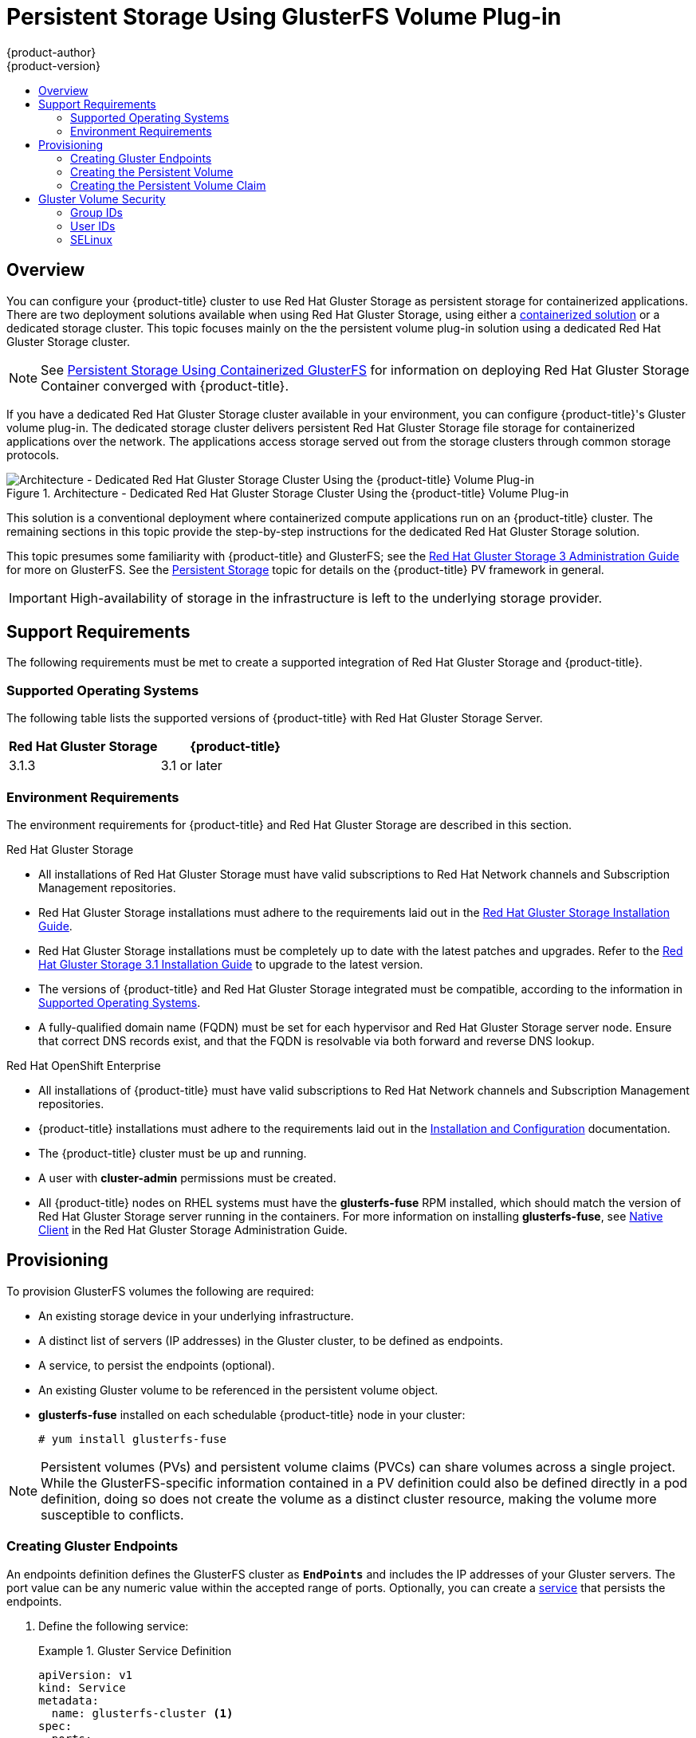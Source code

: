 [[install-config-persistent-storage-persistent-storage-glusterfs]]
= Persistent Storage Using GlusterFS Volume Plug-in
{product-author}
{product-version}
:data-uri:
:icons:
:experimental:
:toc: macro
:toc-title:
:prewrap!:

toc::[]

== Overview

You can configure your {product-title} cluster to use Red Hat Gluster Storage as
persistent storage for containerized applications. There are two deployment
solutions available when using Red Hat Gluster Storage, using either a
xref:../../storage_config/containerized/glusterfs.adoc#storage-config-containerized-gluster[containerized solution] or a dedicated storage cluster. This topic focuses mainly on the the
persistent volume plug-in solution using a dedicated Red Hat Gluster Storage
cluster.

[NOTE]
====
See
xref:../../storage_config/containerized/glusterfs.adoc#storage-config-containerized-gluster[Persistent
Storage Using Containerized GlusterFS] for information on deploying Red Hat
Gluster Storage Container converged with {product-title}.
====

If you have a dedicated Red Hat Gluster Storage cluster available in your
environment, you can configure {product-title}'s Gluster volume plug-in. The
dedicated storage cluster delivers persistent Red Hat Gluster Storage file
storage for containerized applications over the network. The applications access
storage served out from the storage clusters through common storage protocols.

.Architecture - Dedicated Red Hat Gluster Storage Cluster Using the {product-title} Volume Plug-in
image::OpenShift_Containerization_Gluster_412816_0716_JCS_dedicated.png["Architecture - Dedicated Red Hat Gluster Storage Cluster Using the {product-title} Volume Plug-in"]

This solution is a conventional deployment where containerized compute
applications run on an {product-title} cluster. The remaining sections in this
topic provide the step-by-step instructions for the dedicated Red Hat Gluster
Storage solution.

This topic presumes some familiarity with {product-title} and GlusterFS; see the
link:https://access.redhat.com/documentation/en-US/Red_Hat_Storage/3/html/Administration_Guide/index.html[Red
Hat Gluster Storage 3 Administration Guide] for more on GlusterFS. See the
xref:../../architecture/additional_concepts/storage.adoc#architecture-additional-concepts-storage[Persistent
Storage] topic for details on the {product-title} PV framework in general.

[IMPORTANT]
====
High-availability of storage in the infrastructure is left to the underlying
storage provider.
====

[[gfs-support-requirements]]
== Support Requirements

The following requirements must be met to create a supported integration of Red
Hat Gluster Storage and {product-title}.

[[gfs-supported-operating-systems]]
=== Supported Operating Systems

The following table lists the supported versions of {product-title} with Red Hat
Gluster Storage Server.

[options="header"]
|===
|Red Hat Gluster Storage | {product-title}

|3.1.3
|3.1 or later
|===

[[gfs-environment-requirements]]
=== Environment Requirements

The environment requirements for {product-title} and Red Hat Gluster Storage are
described in this section.

.Red Hat Gluster Storage
- All installations of Red Hat Gluster Storage must have valid subscriptions to
Red Hat Network channels and Subscription Management repositories.
- Red Hat Gluster Storage installations must adhere to the requirements laid out
in the
link:https://access.redhat.com/documentation/en-US/Red_Hat_Storage/3.1/html/Installation_Guide/chap-Planning_Red_Hat_Storage_Installation.html[Red
Hat Gluster Storage Installation Guide].
- Red Hat Gluster Storage installations must be completely up to date with the
latest patches and upgrades. Refer to the
link:https://access.redhat.com/documentation/en-US/Red_Hat_Storage/3.1/html/Installation_Guide/index.html[Red
Hat Gluster Storage 3.1 Installation Guide] to upgrade to the latest version.
- The versions of {product-title} and Red Hat Gluster Storage integrated must be
compatible, according to the information in
xref:gfs-supported-operating-systems[Supported Operating Systems].
- A fully-qualified domain name (FQDN) must be set for each hypervisor and Red Hat
Gluster Storage server node. Ensure that correct DNS records exist, and that the
FQDN is resolvable via both forward and reverse DNS lookup.

.Red Hat OpenShift Enterprise
- All installations of {product-title} must have valid subscriptions to Red Hat
Network channels and Subscription Management repositories.
- {product-title} installations must adhere to the requirements laid out in the
xref:../../install_config/install/index.adoc#install-config-install-index[Installation
and Configuration] documentation.
- The {product-title} cluster must be up and running.
- A user with *cluster-admin* permissions must be created.
- All {product-title} nodes on RHEL systems must have the *glusterfs-fuse* RPM
installed, which should match the version of Red Hat Gluster Storage server
running in the containers. For more information on installing *glusterfs-fuse*,
see
link:https://access.redhat.com/documentation/en-US/Red_Hat_Storage/3.1/html/Administration_Guide/chap-Accessing_Data_-_Setting_Up_Clients.html#sect-Native_Client[Native
Client] in the Red Hat Gluster Storage Administration Guide.

[[gfs-provisioning]]
== Provisioning

To provision GlusterFS volumes the following are required:

- An existing storage device in your underlying infrastructure.
- A distinct list of servers (IP addresses) in the Gluster cluster, to be defined as endpoints.
- A service, to persist the endpoints (optional).
- An existing Gluster volume to be referenced in the persistent volume object.
- *glusterfs-fuse* installed on each schedulable {product-title} node in your cluster:
+
----
# yum install glusterfs-fuse
----

[NOTE]
====
Persistent volumes (PVs) and persistent volume claims (PVCs) can share volumes
across a single project. While the GlusterFS-specific information contained in a
PV definition could also be defined directly in a pod definition, doing so does
not create the volume as a distinct cluster resource, making the volume more
susceptible to conflicts.
====

[[creating-gluster-endpoints]]
=== Creating Gluster Endpoints

An endpoints definition defines the GlusterFS cluster as `*EndPoints*` and
includes the IP addresses of your Gluster servers. The port value can be any
numeric value within the accepted range of ports. Optionally,
you can create a
xref:../../architecture/core_concepts/pods_and_services.adoc#services[service]
that persists the endpoints.

. Define the following service:
+
.Gluster Service Definition
====
[source,yaml]
----
apiVersion: v1
kind: Service
metadata:
  name: glusterfs-cluster <1>
spec:
  ports:
  - port: 1
----
<1> This name must be defined in the endpoints definition to match the endpoints to this service
====

. Save the service definition to a file, for example *_gluster-service.yaml_*,
then create the service:
+
====
----
$ oc create -f gluster-service.yaml
----
====

. Verify that the service was created:
+
====
----
# oc get services
NAME                       CLUSTER_IP       EXTERNAL_IP   PORT(S)    SELECTOR        AGE
glusterfs-cluster          172.30.205.34    <none>        1/TCP      <none>          44s
----
====

. Define the Gluster endpoints:
+
.Gluster Endpoints Definition
====
[source,yaml]
----
apiVersion: v1
kind: Endpoints
metadata:
  name: glusterfs-cluster <1>
subsets:
  - addresses:
      - ip: 192.168.122.221 <2>
    ports:
      - port: 1
  - addresses:
      - ip: 192.168.122.222 <2>
    ports:
      - port: 1 <3>
----
<1> This name must match the service name from step 1.
<2> The `*ip*` values must be the actual IP addresses of a Gluster server, not
fully-qualified host names.
<3> The port number is ignored.
====

. Save the endpoints definition to a file, for example
*_gluster-endpoints.yaml_*, then create the endpoints:
+
====
----
$ oc create -f gluster-endpoints.yaml
endpoints "glusterfs-cluster" created
----
====

. Verify that the endpoints were created:
+
====
----
$ oc get endpoints
NAME                ENDPOINTS                             AGE
docker-registry     10.1.0.3:5000                         4h
glusterfs-cluster   192.168.122.221:1,192.168.122.222:1   11s
kubernetes          172.16.35.3:8443                      4d
----
====

[[gfs-creating-persistent-volume]]
=== Creating the Persistent Volume

. Next, define the PV in an object definition before creating it in
{product-title}:
+
.Persistent Volume Object Definition Using GlusterFS
====

[source,yaml]
----
apiVersion: v1
kind: PersistentVolume
metadata:
  name: gluster-default-volume <1>
spec:
  capacity:
    storage: 2Gi <2>
  accessModes: <3>
    - ReadWriteMany
  glusterfs: <4>
    endpoints: glusterfs-cluster <5>
    path: myVol1 <6>
    readOnly: false
  persistentVolumeReclaimPolicy: Recycle
----
<1> The name of the volume. This is how it is identified via
xref:../../architecture/additional_concepts/storage.adoc#architecture-additional-concepts-storage[persistent volume
claims] or from pods.
<2> The amount of storage allocated to this volume.
<3> `accessModes` are used as labels to match a PV and a PVC. They currently
do not define any form of access control.
<4> The volume type being used, in this case the *glusterfs*
plug-in.
<5> The endpoints name that defines the Gluster cluster
created in xref:creating-gluster-endpoints[Creating Gluster Endpoints].
<6> The Gluster volume that will be accessed, as shown in the `gluster volume status`
command.
====

. Save the definition to a file, for example *_gluster-pv.yaml_*, and create
the persistent volume:
+
====
----
# oc create -f gluster-pv.yaml
----
====

. Verify that the persistent volume was created:
+
====
----
# oc get pv
NAME                     LABELS    CAPACITY     ACCESSMODES   STATUS      CLAIM     REASON    AGE
gluster-default-volume   <none>    2147483648   RWX           Available                       2s
----
====

[[gfs-creating-pvc]]
=== Creating the Persistent Volume Claim
Developers request GlusterFS storage by referencing either a PVC or the Gluster
volume plug-in directly in the `*volumes*` section of a pod spec. A PVC exists
only in the user's project and can only be referenced by pods within that
project. Any attempt to access a PV across a project causes the pod to fail.

. Create a PVC that will bind to the new PV:
+
.PVC Object Definition
====
[source,yaml]
----
apiVersion: v1
kind: PersistentVolumeClaim
metadata:
  name: gluster-claim
spec:
  accessModes:
  - ReadWriteMany <1>
  resources:
     requests:
       storage: 1Gi <2>
----
<1> `*accessModes*` do not enforce security, but rather act as labels to match a PV to a PVC.
<2> This claim will look for PVs offering *1Gi* or greater capacity.
====

. Save the definition to a file, for example *_gluster-claim.yaml_*, and create
the PVC:
+
====
----
# oc create -f gluster-claim.yaml
----
====
+
[NOTE]
====
PVs and PVCs make sharing a volume across a project simpler. The
gluster-specific information contained in the PV definition can also be defined
directly in a pod specification.
====

[[gluster-volume-security]]
== Gluster Volume Security

This section covers Gluster volume security, including matching permissions and
SELinux considerations. Understanding the basics of POSIX permissions, process
UIDs, supplemental groups, and SELinux is presumed.

[NOTE]
====
See the full
xref:../../install_config/persistent_storage/pod_security_context.adoc#install-config-persistent-storage-pod-security-context[Volume
Security] topic before implementing Gluster volumes.
====

As an example, assume that the target Gluster volume, `HadoopVol` is mounted
under *_/mnt/glusterfs/_*, with the following POSIX permissions and SELinux
labels:

[[gfs-mount]]
====
----
# ls -lZ /mnt/glusterfs/
drwxrwx---. yarn hadoop system_u:object_r:fusefs_t:s0    HadoopVol

# id yarn
uid=592(yarn) gid=590(hadoop) groups=590(hadoop)
----
====

In order to access the `HadoopVol` volume, containers must match the SELinux
label, and run with a UID of 592 or 590 in their supplemental groups. The
{product-title} GlusterFS plug-in mounts the volume in the container with the
same POSIX ownership and permissions found on the target gluster mount, namely
the owner will be *592* and group ID will be *590*. However, the container is
not run with its effective UID equal to *592*, nor with its GID equal to *590*,
which is the desired behavior. Instead, a container's UID and supplemental
groups are determined by Security Context Constraints (SCCs) and the project
defaults.

[[gfs-supplemental-groups]]
=== Group IDs

Configure Gluster volume access by using supplemental groups, assuming it is not
an option to change permissions on the Gluster mount. Supplemental groups in
{product-title} are used for shared storage, such as GlusterFS. In contrast,
block storage, such as Ceph RBD or iSCSI, use the *fsGroup* SCC strategy and the
*fsGroup* value in the pod's `*securityContext*`.

[NOTE]
====
Use supplemental group IDs instead of xref:gfs-user-ids[user IDs] to gain
access to persistent storage. Supplemental groups are covered further in the
full xref:pod_security_context.adoc#supplemental-groups[Volume Security] topic.
====

The group ID on the xref:gfs-mount[target Gluster mount example above] is 590.
Therefore, a pod can define that group ID using `*supplementalGroups*` under the
pod-level `*securityContext*` definition. For example:

====
----
spec:
  containers:
    - name:
    ...
  securityContext: <1>
    supplementalGroups: [590] <2>
----
<1> `*securityContext*` must be defined at the pod level, not under a specific container.
<2> An array of GIDs defined at the pod level.
====

Assuming there are no custom SCCs that satisfy the pod's requirements, the pod
matches the *restricted* SCC. This SCC has the `*supplementalGroups*` strategy
set to *RunAsAny*, meaning that any supplied group IDs are accepted without
range checking.

As a result, the above pod will pass admissions and can be launched. However, if
group ID range checking is desired, use a custom SCC, as described in
xref:pod_security_context.adoc#scc-supplemental-groups[pod security and custom
SCCs]. A custom SCC can be created to define minimum and maximum group IDs,
enforce group ID range checking, and allow a group ID of *590*.

[[gfs-user-ids]]
=== User IDs

User IDs can be defined in the container image or in the pod definition. The
full  xref:pod_security_context.adoc#user-id[Volume Security] topic covers
controlling storage access based on user IDs, and should be read prior to
setting up NFS persistent storage.

[NOTE]
====
Use xref:gfs-supplemental-groups[supplemental group IDs] instead of user IDs to
gain access to persistent storage.
====

In the xref:gfs-mount[target Gluster mount example above], the container needs
a UID set to *592*, so the following can be added to the pod definition:

====
[source,yaml]
----
spec:
  containers: <1>
  - name:
  ...
    securityContext:
      runAsUser: 592 <2>
----
<1> Pods contain a `*securtityContext*` specific to each container and a pod-level `*securityContext*`, which applies to all containers defined in the pod.
<2> The UID defined on the Gluster mount.
====

With the *default* project and the *restricted* SCC, a pod's requested user ID
of *592* will not be allowed, and the pod will fail. This is because:

- The pod requests *592* as its user ID.
- All SCCs available to the pod are examined to see which SCC will allow a user ID of *592*.
- Because all available SCCs use *MustRunAsRange* for their `*runAsUser*`
strategy, UID range checking is required.
- *592* is not included in the SCC or project's user ID range.

Do not modify the predefined SCCs. Insead,
xref:pod_security_context.adoc#scc-runasuser[create a custom SCC] so that
minimum and maximum user IDs are defined, UID range checking is still enforced,
and the UID of *592* will be allowed.

[[selinux]]
=== SELinux

[NOTE]
====
See the full xref:../../install_config/persistent_storage/pod_security_context.adoc#selinuxoptions[Volume Security] topic for
information on controlling storage access in conjunction with using SELinux.
====

By default, SELinux does not allow writing from a pod to a remote Gluster
server.

To enable writing to GlusterFS volumes with SELinux enforcing on each node, run:

----
$ sudo setsebool -P virt_sandbox_use_fusefs on
----

[NOTE]
====
The `virt_sandbox_use_fusefs` boolean is defined by the *docker-selinux*
package. If you get an error saying it is not defined, please ensure that this
package is installed.
====

The `-P` option makes the bool persistent between reboots.
